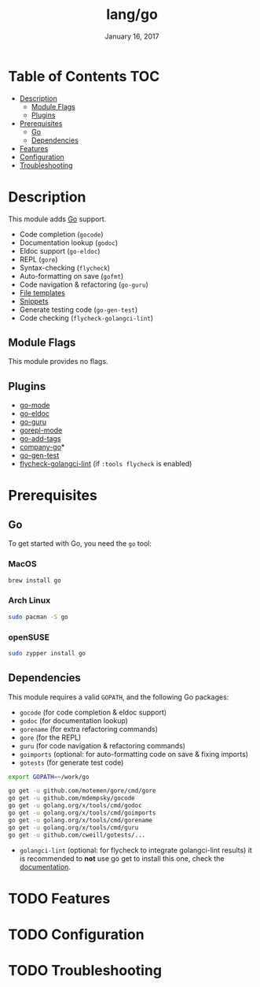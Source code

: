 #+TITLE: lang/go
#+DATE:  January 16, 2017
#+SINCE: v2.0
#+STARTUP: inlineimages

* Table of Contents :TOC:
- [[#description][Description]]
  - [[#module-flags][Module Flags]]
  - [[#plugins][Plugins]]
- [[#prerequisites][Prerequisites]]
  - [[#go][Go]]
  - [[#dependencies][Dependencies]]
- [[#features][Features]]
- [[#configuration][Configuration]]
- [[#troubleshooting][Troubleshooting]]

* Description
This module adds [[https://golang.org][Go]] support.

+ Code completion (~gocode~)
+ Documentation lookup (~godoc~)
+ Eldoc support (~go-eldoc~)
+ REPL (~gore~)
+ Syntax-checking (~flycheck~)
+ Auto-formatting on save (~gofmt~)
+ Code navigation & refactoring (~go-guru~)
+ [[../../editor/file-templates/templates/go-mode][File templates]]
+ [[https://github.com/hlissner/doom-snippets/tree/master/go-mode][Snippets]]
+ Generate testing code (~go-gen-test~)
+ Code checking (~flycheck-golangci-lint~)

** Module Flags
This module provides no flags.

** Plugins
+ [[https://github.com/dominikh/go-mode.el][go-mode]]
+ [[https://github.com/syohex/emacs-go-eldoc][go-eldoc]]
+ [[https://github.com/dominikh/go-mode.el][go-guru]]
+ [[https://github.com/manute/gorepl-mode][gorepl-mode]]
+ [[https://github.com/syohex/emacs-go-add-tags][go-add-tags]]
+ [[https://github.com/mdempsky/gocode][company-go]]*
+ [[https://github.com/s-kostyaev/go-gen-test][go-gen-test]]
+ [[https://github.com/weijiangan/flycheck-golangci-lint][flycheck-golangci-lint]] (if =:tools flycheck= is enabled)

* Prerequisites
** Go
To get started with Go, you need the ~go~ tool:

*** MacOS
#+BEGIN_SRC bash
brew install go
#+END_SRC

*** Arch Linux
#+BEGIN_SRC bash
sudo pacman -S go
#+END_SRC

*** openSUSE
#+BEGIN_SRC sh :dir /sudo::
sudo zypper install go
#+END_SRC

** Dependencies
This module requires a valid ~GOPATH~, and the following Go packages:

+ ~gocode~ (for code completion & eldoc support)
+ ~godoc~ (for documentation lookup)
+ ~gorename~ (for extra refactoring commands)
+ ~gore~ (for the REPL)
+ ~guru~ (for code navigation & refactoring commands)
+ ~goimports~ (optional: for auto-formatting code on save & fixing imports)
+ ~gotests~ (for generate test code)

#+BEGIN_SRC sh
export GOPATH=~/work/go

go get -u github.com/motemen/gore/cmd/gore
go get -u github.com/mdempsky/gocode
go get -u golang.org/x/tools/cmd/godoc
go get -u golang.org/x/tools/cmd/goimports
go get -u golang.org/x/tools/cmd/gorename
go get -u golang.org/x/tools/cmd/guru
go get -u github.com/cweill/gotests/...
#+END_SRC

+ ~golangci-lint~ (optional: for flycheck to integrate golangci-lint results)
  it is recommended to *not* use go get to install this one, check the
  [[https://github.com/golangci/golangci-lint#binary-release][documentation]].

* TODO Features

* TODO Configuration

* TODO Troubleshooting
